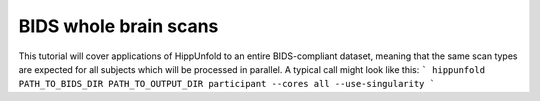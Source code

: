 BIDS whole brain scans
=====================
This tutorial will cover applications of HippUnfold to an entire BIDS-compliant dataset, meaning that the same scan types are expected for all subjects which will be processed in parallel. A typical call might look like this:
```
hippunfold  PATH_TO_BIDS_DIR PATH_TO_OUTPUT_DIR participant --cores all --use-singularity
```
